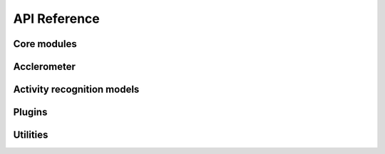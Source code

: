 API Reference
=============

Core modules
------------

.. autosummary::
   :toctree: generated

   arus.Stream
   arus.core.pipeline
   arus.generator
   arus.segmentor

Acclerometer
------------

.. autosummary::
   :toctree: generated

   arus.core.accelerometer.features
   arus.core.accelerometer.transformation

Activity recognition models
---------------------------

.. autosummary::
   :toctree: generated

   arus.models.muss

Plugins
---------------

.. autosummary::
   :toctree: generated

   arus.plugins.metawear

Utilities
------------

.. autosummary::
   :toctree: generated

   arus.mhealth_format
   arus.Moment
   arus.extensions
   arus.core.libs.mhealth_format
   arus.testing
